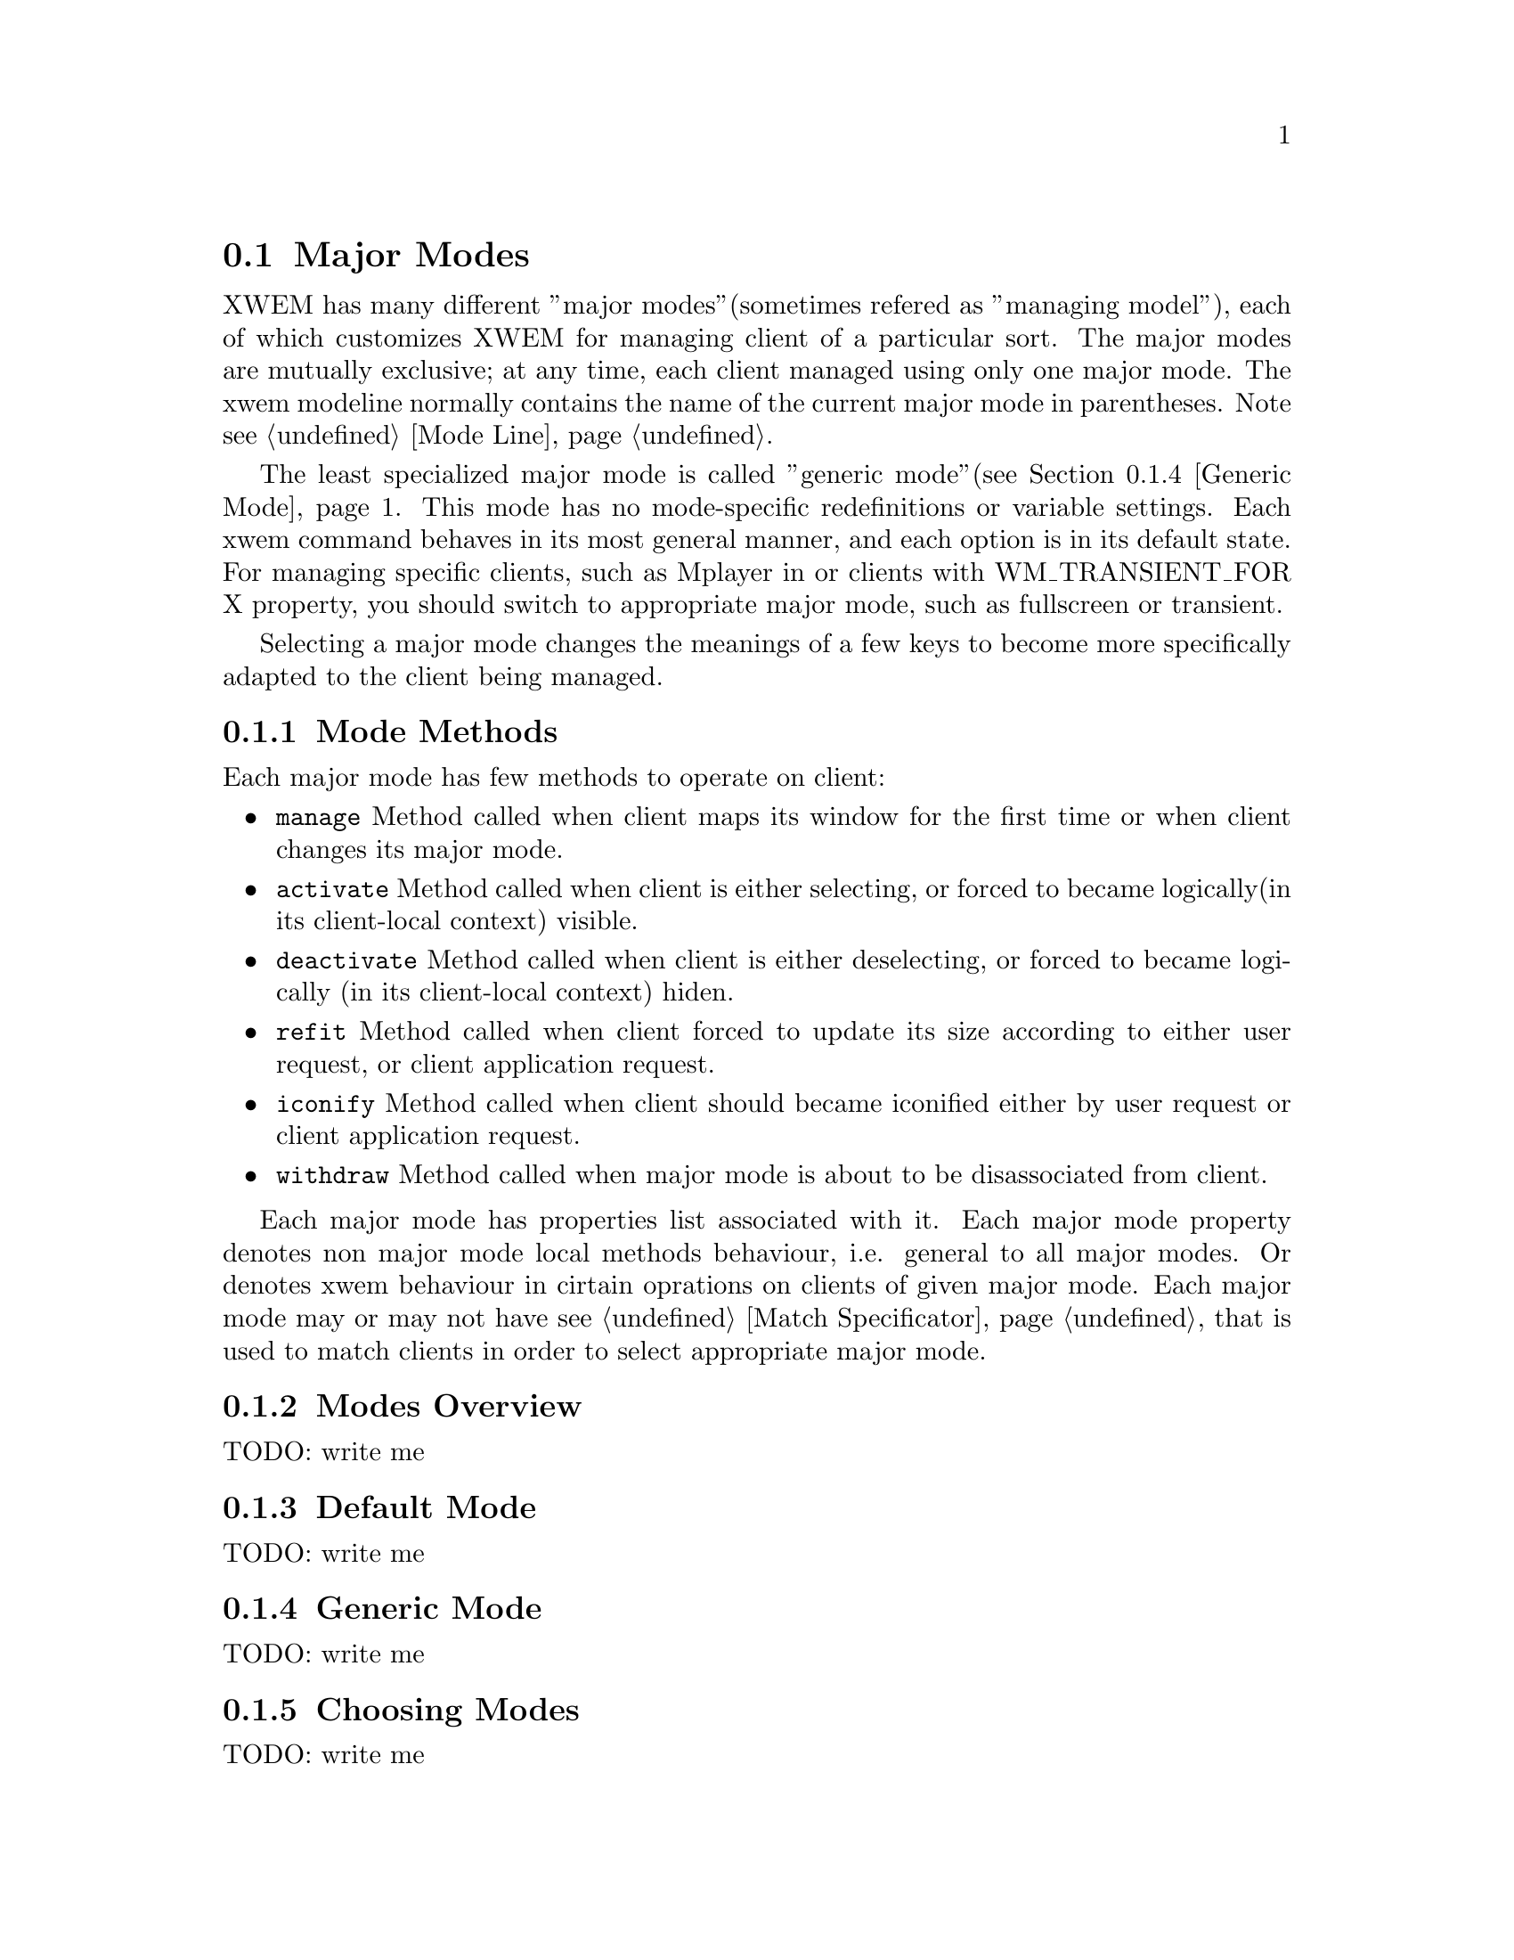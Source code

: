 @node Major Modes, Minor Modes, Modes, Modes
@section Major Modes
@cindex Major Modes

XWEM has many different ''major modes''(sometimes refered as
''managing model''), each of which customizes XWEM for managing client
of a particular sort.  The major modes are mutually exclusive; at any
time, each client managed using only one major mode.  The xwem
modeline normally contains the name of the current major mode in
parentheses.  Note @pxref{Mode Line}.

   The least specialized major mode is called ''generic
mode''(@pxref{Generic Mode}.  This mode has no mode-specific
redefinitions or variable settings.  Each xwem command behaves in its
most general manner, and each option is in its default state.  For
managing specific clients, such as Mplayer in or clients with
WM_TRANSIENT_FOR X property, you should switch to appropriate major
mode, such as fullscreen or transient.

   Selecting a major mode changes the meanings of a few keys to become
more specifically adapted to the client being managed.

@menu
* Mode Methods::       Methods used to manage clients.
* Modes Overview::     Brief overview of all major modes.
* Default Mode::       Stub for clients How clients are managed
* Generic Mode::       How clients are managed by default.
* Choosing Modes::     How major modes are specified or chosen.
* Mode Hooks::         Customizing a major mode
@end menu

@node Mode Methods, Modes Overview, Major Modes, Modes
@comment  node-name,  next,  previous,  up
@subsection Mode Methods
@cindex Mode Methods

Each major mode has few methods to operate on client:

@itemize
@item @code{manage} Method called when client maps its window for the
first time or when client changes its major mode.
@item @code{activate} Method called when client is either selecting,
or forced to became logically(in its client-local context) visible.
@item @code{deactivate} Method called when client is either
deselecting, or forced to became logically (in its client-local
context) hiden.
@item @code{refit} Method called when client forced to update its size
according to either user request, or client application request.
@item @code{iconify} Method called when client should became iconified
either by user request or client application request.
@item @code{withdraw} Method called when major mode is about to be
disassociated from client.
@end itemize

   Each major mode has properties list associated with it.  Each major
mode property denotes non major mode local methods behaviour,
i.e. general to all major modes.  Or denotes xwem behaviour in cirtain
oprations on clients of given major mode.  Each major mode may or may
not have @pxref{Match Specificator} that is used to match clients in
order to select appropriate major mode.

@node Modes Overview, Default Mode, Mode Methods, Modes
@comment  node-name,  next,  previous,  up
@subsection Modes Overview
@cindex Modes Overview

TODO: write me

@node Default Mode, Generic Mode, Modes Overview, Modes
@comment  node-name,  next,  previous,  up
@subsection Default Mode
@cindex Default Mode

TODO: write me

@node Generic Mode, Choosing Modes, Default Mode, Modes
@comment  node-name,  next,  previous,  up
@subsection Generic Mode
@cindex Generic Mode

TODO: write me

@node Choosing Modes, Mode Hooks, Major Modes, Major Modes
@subsection Choosing Modes
@cindex Choosing Modes

TODO: write me

@node Mode Hooks, Minor Modes, Major Modes, Major Modes
@subsection Mode Hooks
@cindex Mode Hooks

TODO: write me

@comment ------------
@node Minor Modes, , Major Modes, Modes
@section Minor Modes
@cindex Minor Modes

Minor modes are options which you can use or not.  For example, KeyTT
mode is a minor mode in which client specific keys redefined to be
more emacs-like.  All the minor modes are independent of each other
and of the selected major mode.  Most minor modes inform you in the
mode line when they are on; for example, `KeyTT' in the mode line means
that KeyTT mode is on.

   Append `-minor-mode' to the name of a minor mode to get the name of
a command function that turns the mode on or off.  Thus, the command
to enable or disable KeyTT mode is called `H-M-x
xwem-keytt-minor-mode-mode'.  These commands are usually invoked with
`H-M-x', but you can bind keys to them if you wish.  With no argument,
the function turns the mode on if it was off and off if it was on.
This is known as "toggling".  A positive argument always turns the
mode on, and an explicit zero argument or a negative argument always
turns it off.

